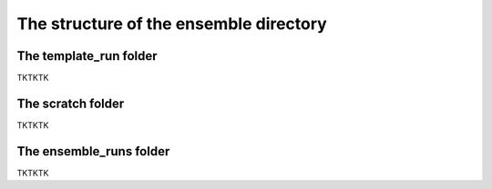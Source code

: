 The structure of the ensemble directory
==========

The template_run folder
-------------

TKTKTK

The scratch folder
-------------

TKTKTK

The ensemble_runs folder
-------------

TKTKTK
